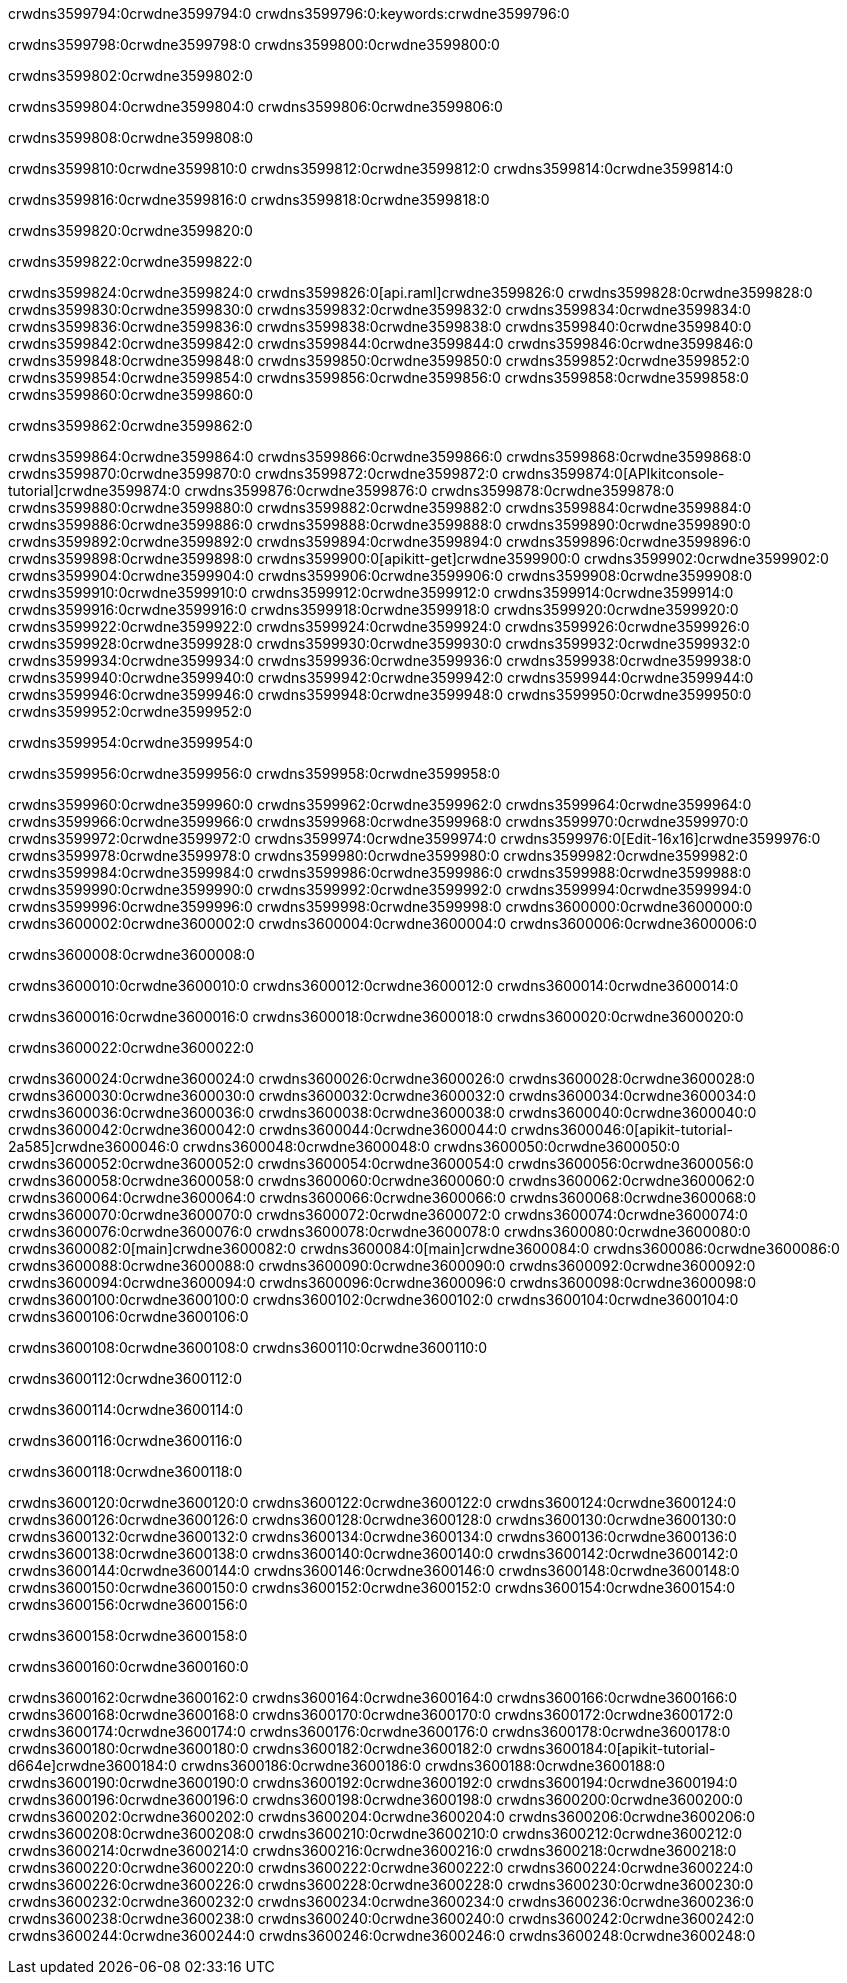 crwdns3599794:0crwdne3599794:0
crwdns3599796:0:keywords:crwdne3599796:0

crwdns3599798:0crwdne3599798:0 crwdns3599800:0crwdne3599800:0

crwdns3599802:0crwdne3599802:0

crwdns3599804:0crwdne3599804:0 crwdns3599806:0crwdne3599806:0

crwdns3599808:0crwdne3599808:0

crwdns3599810:0crwdne3599810:0 crwdns3599812:0crwdne3599812:0 crwdns3599814:0crwdne3599814:0

crwdns3599816:0crwdne3599816:0
crwdns3599818:0crwdne3599818:0

crwdns3599820:0crwdne3599820:0

crwdns3599822:0crwdne3599822:0

crwdns3599824:0crwdne3599824:0 crwdns3599826:0[api.raml]crwdne3599826:0
crwdns3599828:0crwdne3599828:0
crwdns3599830:0crwdne3599830:0 crwdns3599832:0crwdne3599832:0
crwdns3599834:0crwdne3599834:0 crwdns3599836:0crwdne3599836:0
crwdns3599838:0crwdne3599838:0
crwdns3599840:0crwdne3599840:0 crwdns3599842:0crwdne3599842:0 crwdns3599844:0crwdne3599844:0
crwdns3599846:0crwdne3599846:0
crwdns3599848:0crwdne3599848:0
crwdns3599850:0crwdne3599850:0
crwdns3599852:0crwdne3599852:0 crwdns3599854:0crwdne3599854:0
crwdns3599856:0crwdne3599856:0
crwdns3599858:0crwdne3599858:0 crwdns3599860:0crwdne3599860:0

crwdns3599862:0crwdne3599862:0

crwdns3599864:0crwdne3599864:0 crwdns3599866:0crwdne3599866:0
crwdns3599868:0crwdne3599868:0
crwdns3599870:0crwdne3599870:0
crwdns3599872:0crwdne3599872:0
crwdns3599874:0[APIkitconsole-tutorial]crwdne3599874:0
crwdns3599876:0crwdne3599876:0
crwdns3599878:0crwdne3599878:0 crwdns3599880:0crwdne3599880:0
crwdns3599882:0crwdne3599882:0
crwdns3599884:0crwdne3599884:0
crwdns3599886:0crwdne3599886:0
crwdns3599888:0crwdne3599888:0 crwdns3599890:0crwdne3599890:0 crwdns3599892:0crwdne3599892:0
crwdns3599894:0crwdne3599894:0 crwdns3599896:0crwdne3599896:0
crwdns3599898:0crwdne3599898:0
crwdns3599900:0[apikitt-get]crwdne3599900:0
crwdns3599902:0crwdne3599902:0
crwdns3599904:0crwdne3599904:0 crwdns3599906:0crwdne3599906:0
crwdns3599908:0crwdne3599908:0
crwdns3599910:0crwdne3599910:0
crwdns3599912:0crwdne3599912:0
crwdns3599914:0crwdne3599914:0
crwdns3599916:0crwdne3599916:0
crwdns3599918:0crwdne3599918:0
  crwdns3599920:0crwdne3599920:0
  crwdns3599922:0crwdne3599922:0
    crwdns3599924:0crwdne3599924:0
      crwdns3599926:0crwdne3599926:0
      crwdns3599928:0crwdne3599928:0
    crwdns3599930:0crwdne3599930:0
    crwdns3599932:0crwdne3599932:0
      crwdns3599934:0crwdne3599934:0
      crwdns3599936:0crwdne3599936:0
    crwdns3599938:0crwdne3599938:0
    crwdns3599940:0crwdne3599940:0
      crwdns3599942:0crwdne3599942:0
      crwdns3599944:0crwdne3599944:0
    crwdns3599946:0crwdne3599946:0
  crwdns3599948:0crwdne3599948:0
crwdns3599950:0crwdne3599950:0
crwdns3599952:0crwdne3599952:0

crwdns3599954:0crwdne3599954:0

crwdns3599956:0crwdne3599956:0 crwdns3599958:0crwdne3599958:0

crwdns3599960:0crwdne3599960:0 crwdns3599962:0crwdne3599962:0
crwdns3599964:0crwdne3599964:0
crwdns3599966:0crwdne3599966:0
crwdns3599968:0crwdne3599968:0
crwdns3599970:0crwdne3599970:0 crwdns3599972:0crwdne3599972:0
crwdns3599974:0crwdne3599974:0 crwdns3599976:0[Edit-16x16]crwdne3599976:0
crwdns3599978:0crwdne3599978:0 crwdns3599980:0crwdne3599980:0
crwdns3599982:0crwdne3599982:0
crwdns3599984:0crwdne3599984:0
crwdns3599986:0crwdne3599986:0
crwdns3599988:0crwdne3599988:0 crwdns3599990:0crwdne3599990:0
crwdns3599992:0crwdne3599992:0 crwdns3599994:0crwdne3599994:0
crwdns3599996:0crwdne3599996:0 crwdns3599998:0crwdne3599998:0
crwdns3600000:0crwdne3600000:0 crwdns3600002:0crwdne3600002:0
crwdns3600004:0crwdne3600004:0 crwdns3600006:0crwdne3600006:0

crwdns3600008:0crwdne3600008:0

crwdns3600010:0crwdne3600010:0 crwdns3600012:0crwdne3600012:0 crwdns3600014:0crwdne3600014:0

crwdns3600016:0crwdne3600016:0 crwdns3600018:0crwdne3600018:0 crwdns3600020:0crwdne3600020:0  

crwdns3600022:0crwdne3600022:0

crwdns3600024:0crwdne3600024:0 crwdns3600026:0crwdne3600026:0
crwdns3600028:0crwdne3600028:0 crwdns3600030:0crwdne3600030:0
crwdns3600032:0crwdne3600032:0
crwdns3600034:0crwdne3600034:0
crwdns3600036:0crwdne3600036:0
crwdns3600038:0crwdne3600038:0
crwdns3600040:0crwdne3600040:0
crwdns3600042:0crwdne3600042:0
crwdns3600044:0crwdne3600044:0
crwdns3600046:0[apikit-tutorial-2a585]crwdne3600046:0
crwdns3600048:0crwdne3600048:0
crwdns3600050:0crwdne3600050:0 crwdns3600052:0crwdne3600052:0
crwdns3600054:0crwdne3600054:0
crwdns3600056:0crwdne3600056:0
crwdns3600058:0crwdne3600058:0
crwdns3600060:0crwdne3600060:0
crwdns3600062:0crwdne3600062:0
crwdns3600064:0crwdne3600064:0
crwdns3600066:0crwdne3600066:0
crwdns3600068:0crwdne3600068:0 crwdns3600070:0crwdne3600070:0
crwdns3600072:0crwdne3600072:0
crwdns3600074:0crwdne3600074:0 crwdns3600076:0crwdne3600076:0
crwdns3600078:0crwdne3600078:0
crwdns3600080:0crwdne3600080:0
crwdns3600082:0[main]crwdne3600082:0
crwdns3600084:0[main]crwdne3600084:0
crwdns3600086:0crwdne3600086:0
crwdns3600088:0crwdne3600088:0
crwdns3600090:0crwdne3600090:0
crwdns3600092:0crwdne3600092:0
crwdns3600094:0crwdne3600094:0
crwdns3600096:0crwdne3600096:0 crwdns3600098:0crwdne3600098:0
crwdns3600100:0crwdne3600100:0 crwdns3600102:0crwdne3600102:0
crwdns3600104:0crwdne3600104:0
crwdns3600106:0crwdne3600106:0

crwdns3600108:0crwdne3600108:0 crwdns3600110:0crwdne3600110:0

crwdns3600112:0crwdne3600112:0

crwdns3600114:0crwdne3600114:0

crwdns3600116:0crwdne3600116:0

crwdns3600118:0crwdne3600118:0

crwdns3600120:0crwdne3600120:0 crwdns3600122:0crwdne3600122:0
crwdns3600124:0crwdne3600124:0
crwdns3600126:0crwdne3600126:0
crwdns3600128:0crwdne3600128:0
crwdns3600130:0crwdne3600130:0 crwdns3600132:0crwdne3600132:0
crwdns3600134:0crwdne3600134:0
crwdns3600136:0crwdne3600136:0
crwdns3600138:0crwdne3600138:0
crwdns3600140:0crwdne3600140:0 crwdns3600142:0crwdne3600142:0 crwdns3600144:0crwdne3600144:0
crwdns3600146:0crwdne3600146:0 crwdns3600148:0crwdne3600148:0
crwdns3600150:0crwdne3600150:0  crwdns3600152:0crwdne3600152:0
crwdns3600154:0crwdne3600154:0 crwdns3600156:0crwdne3600156:0

crwdns3600158:0crwdne3600158:0

crwdns3600160:0crwdne3600160:0

crwdns3600162:0crwdne3600162:0 crwdns3600164:0crwdne3600164:0
crwdns3600166:0crwdne3600166:0
crwdns3600168:0crwdne3600168:0
crwdns3600170:0crwdne3600170:0
crwdns3600172:0crwdne3600172:0 crwdns3600174:0crwdne3600174:0
crwdns3600176:0crwdne3600176:0
crwdns3600178:0crwdne3600178:0 crwdns3600180:0crwdne3600180:0
crwdns3600182:0crwdne3600182:0
crwdns3600184:0[apikit-tutorial-d664e]crwdne3600184:0
crwdns3600186:0crwdne3600186:0
crwdns3600188:0crwdne3600188:0 crwdns3600190:0crwdne3600190:0 crwdns3600192:0crwdne3600192:0
crwdns3600194:0crwdne3600194:0
crwdns3600196:0crwdne3600196:0
crwdns3600198:0crwdne3600198:0
crwdns3600200:0crwdne3600200:0
crwdns3600202:0crwdne3600202:0
crwdns3600204:0crwdne3600204:0
crwdns3600206:0crwdne3600206:0
crwdns3600208:0crwdne3600208:0 crwdns3600210:0crwdne3600210:0
crwdns3600212:0crwdne3600212:0
crwdns3600214:0crwdne3600214:0
crwdns3600216:0crwdne3600216:0
crwdns3600218:0crwdne3600218:0
crwdns3600220:0crwdne3600220:0
crwdns3600222:0crwdne3600222:0 crwdns3600224:0crwdne3600224:0 crwdns3600226:0crwdne3600226:0
crwdns3600228:0crwdne3600228:0
crwdns3600230:0crwdne3600230:0
crwdns3600232:0crwdne3600232:0
crwdns3600234:0crwdne3600234:0
crwdns3600236:0crwdne3600236:0
crwdns3600238:0crwdne3600238:0 crwdns3600240:0crwdne3600240:0
crwdns3600242:0crwdne3600242:0
crwdns3600244:0crwdne3600244:0
crwdns3600246:0crwdne3600246:0
crwdns3600248:0crwdne3600248:0